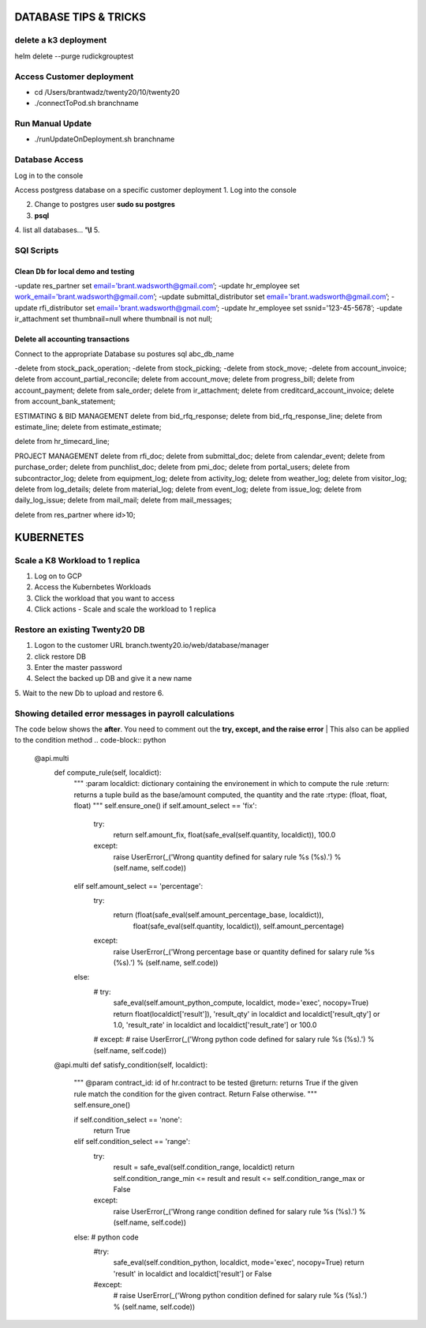 ===========================
DATABASE TIPS & TRICKS
===========================

delete a k3 deployment
============================
helm delete --purge rudickgrouptest


Access Customer deployment
========================================

- cd /Users/brantwadz/twenty20/10/twenty20
- ./connectToPod.sh branchname

Run Manual Update
====================

- ./runUpdateOnDeployment.sh branchname

Database Access
========================================

Log in to the console

Access postgress database on a specific customer deployment
1. Log into the console

2. Change to postgres user **sudo su postgres**

3. **psql**

4. list all databases... **'\\l**
5.


SQl Scripts
=======================================

Clean Db for local demo and testing
--------------------------------------------------

-update res_partner set email='brant.wadsworth@gmail.com’;
-update hr_employee set work_email='brant.wadsworth@gmail.com’;
-update submittal_distributor set email='brant.wadsworth@gmail.com’;
-update rfi_distributor set email='brant.wadsworth@gmail.com’;
-update hr_employee set ssnid='123-45-5678’;
-update ir_attachment set thumbnail=null where thumbnail is not null;


Delete all accounting transactions
---------------------------------------------------

Connect to the appropriate Database
su postures
sql abc_db_name

-delete from stock_pack_operation;
-delete from stock_picking;
-delete from stock_move;
-delete from account_invoice;
delete from account_partial_reconcile;
delete from account_move;
delete from progress_bill;
delete from account_payment;
delete from sale_order;
delete from ir_attachment;
delete from creditcard_account_invoice;
delete from account_bank_statement;

ESTIMATING & BID MANAGEMENT
delete from bid_rfq_response;
delete from bid_rfq_response_line;
delete from estimate_line;
delete from estimate_estimate;

delete from hr_timecard_line;

PROJECT MANAGEMENT
delete from rfi_doc;
delete from submittal_doc;
delete from calendar_event;
delete from purchase_order;
delete from punchlist_doc;
delete from pmi_doc;
delete from portal_users;
delete from subcontractor_log;
delete from equipment_log;
delete from activity_log;
delete from weather_log;
delete from visitor_log;
delete from log_details;
delete from material_log;
delete from event_log;
delete from issue_log;
delete from daily_log_issue;
delete from mail_mail;
delete from mail_messages;

delete from res_partner where id>10;

===========================
KUBERNETES
===========================
Scale a K8 Workload to 1 replica
========================================

1. Log on to GCP
2. Access the Kubernbetes Workloads
3. Click the workload that you want to access
4. Click actions - Scale and scale the workload to 1 replica

Restore an existing  Twenty20 DB
========================================

1. Logon to the customer URL   branch.twenty20.io/web/database/manager
2. click restore DB
3. Enter the master password
4. Select the backed up DB and give it a new name
5. Wait to the new Db to upload and restore
6.

Showing detailed error messages in payroll calculations
=======================================================

The code below shows the **after**. You need to comment out the **try, except, and the raise error**
| This also can be applied to the condition method
.. code-block:: python

 @api.multi
    def compute_rule(self, localdict):
        """
        :param localdict: dictionary containing the environement in which to compute the rule
        :return: returns a tuple build as the base/amount computed, the quantity and the rate
        :rtype: (float, float, float)
        """
        self.ensure_one()
        if self.amount_select == 'fix':
            try:
                return self.amount_fix, float(safe_eval(self.quantity, localdict)), 100.0
            except:
                raise UserError(_('Wrong quantity defined for salary rule %s (%s).') % (self.name, self.code))
        elif self.amount_select == 'percentage':
            try:
                return (float(safe_eval(self.amount_percentage_base, localdict)),
                        float(safe_eval(self.quantity, localdict)),
                        self.amount_percentage)
            except:
                raise UserError(_('Wrong percentage base or quantity defined for salary rule %s (%s).') % (self.name, self.code))
        else:
            # try:
                safe_eval(self.amount_python_compute, localdict, mode='exec', nocopy=True)
                return float(localdict['result']), 'result_qty' in localdict and localdict['result_qty'] or 1.0, 'result_rate' in localdict and localdict['result_rate'] or 100.0
            # except:
            #     raise UserError(_('Wrong python code defined for salary rule %s (%s).') % (self.name, self.code))

    @api.multi
    def satisfy_condition(self, localdict):
        """
        @param contract_id: id of hr.contract to be tested
        @return: returns True if the given rule match the condition for the given contract. Return False otherwise.
        """
        self.ensure_one()

        if self.condition_select == 'none':
            return True
        elif self.condition_select == 'range':
            try:
                result = safe_eval(self.condition_range, localdict)
                return self.condition_range_min <= result and result <= self.condition_range_max or False
            except:
                raise UserError(_('Wrong range condition defined for salary rule %s (%s).') % (self.name, self.code))
        else:  # python code
            #try:
                safe_eval(self.condition_python, localdict, mode='exec', nocopy=True)
                return 'result' in localdict and localdict['result'] or False
            #except:
             #   raise UserError(_('Wrong python condition defined for salary rule %s (%s).') % (self.name, self.code))